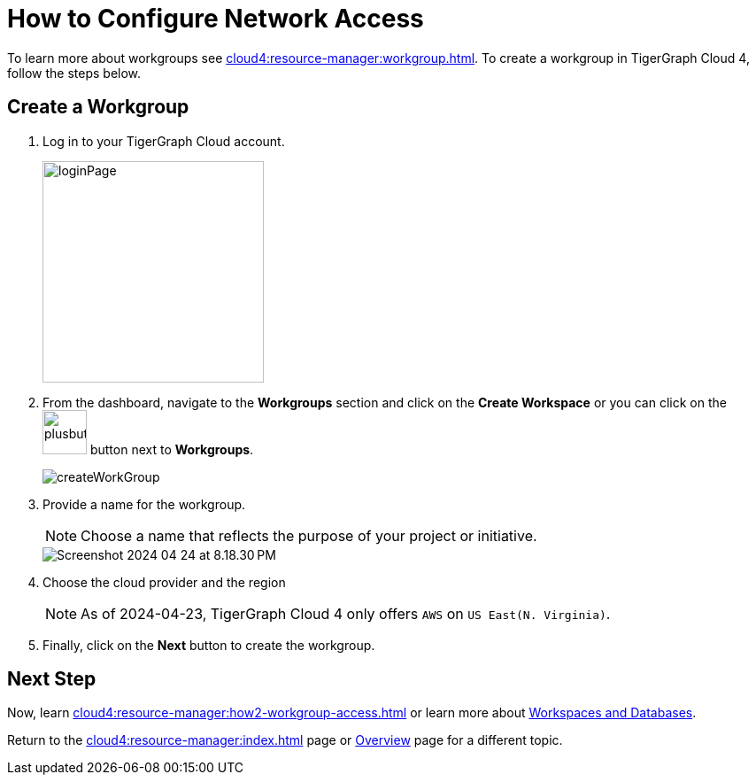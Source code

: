 = How to Configure Network Access
:experimental:

To learn more about workgroups see xref:cloud4:resource-manager:workgroup.adoc[].
To create a workgroup in TigerGraph Cloud 4, follow the steps below.

== Create a Workgroup

[Placeholder for create workgroup screenshot]

. Log in to your TigerGraph Cloud account.
+
image::loginPage.png[width=250]

. From the dashboard, navigate to the btn:[Workgroups] section and click on the btn:[Create Workspace] or you can click on the image:plusbutton.png[width=50,height=50] button next to btn:[Workgroups].
+
image::createWorkGroup.png[]

. Provide a name for the workgroup.
+
[NOTE]
====
Choose a name that reflects the purpose of your project or initiative.
====
+
image::Screenshot 2024-04-24 at 8.18.30 PM.png[]
. Choose the cloud provider and the region
+
[NOTE]
====
As of 2024-04-23, TigerGraph Cloud 4 only offers `AWS` on `US East(N. Virginia)`.
====

. Finally, click on the btn:[Next] button to create the workgroup.

== Next Step

Now, learn xref:cloud4:resource-manager:how2-workgroup-access.adoc[] or learn more about xref:cloud4:resource-manager:workspaces/workspace.adoc[Workspaces and Databases].

Return to the xref:cloud4:resource-manager:index.adoc[] page or xref:cloud4:overview:index.adoc[Overview] page for a different topic.

////
xref:cloud4:resource-manager:workspaces/workspace.adoc[Workspaces and Databases, role=next-button]

[.next-button]
xref:cloud4:resource-manager:workspaces/workspace.adoc[Link Text]

:next-button: pass:[<span class="next-button">xref:cloud4:resource-manager:workspaces/workspace.adoc[Next]</span>]
{next-button}

++++
<a href="cloud4:resource-manager:workspaces/workspace.adoc" class="next-button">Next</a>
++++
////